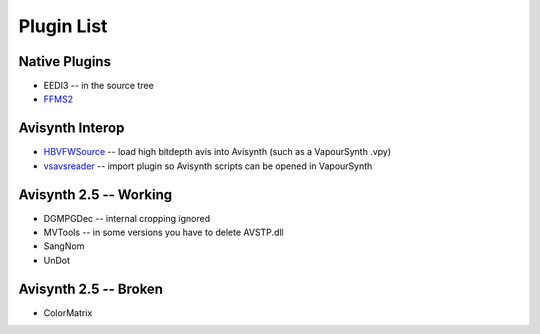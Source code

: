 Plugin List
===========

Native Plugins
##############
* EEDI3 -- in the source tree
* `FFMS2 <http://code.google.com/p/ffmpegsource/>`_

Avisynth Interop
################
* `HBVFWSource <http://forum.doom9.org/showthread.php?t=166038>`_ -- load high bitdepth avis into Avisynth (such as a VapourSynth .vpy) 
* `vsavsreader <http://forum.doom9.org/showthread.php?t=165957>`_ -- import plugin so Avisynth scripts can be opened in VapourSynth

Avisynth 2.5 -- Working
#######################
* DGMPGDec -- internal cropping ignored
* MVTools -- in some versions you have to delete AVSTP.dll
* SangNom
* UnDot

Avisynth 2.5 -- Broken
######################
* ColorMatrix